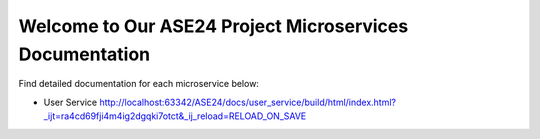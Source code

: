 Welcome to Our ASE24 Project Microservices Documentation
========================================================

Find detailed documentation for each microservice below:

- User Service http://localhost:63342/ASE24/docs/user_service/build/html/index.html?_ijt=ra4cd69fji4m4ig2dgqki7otct&_ij_reload=RELOAD_ON_SAVE

